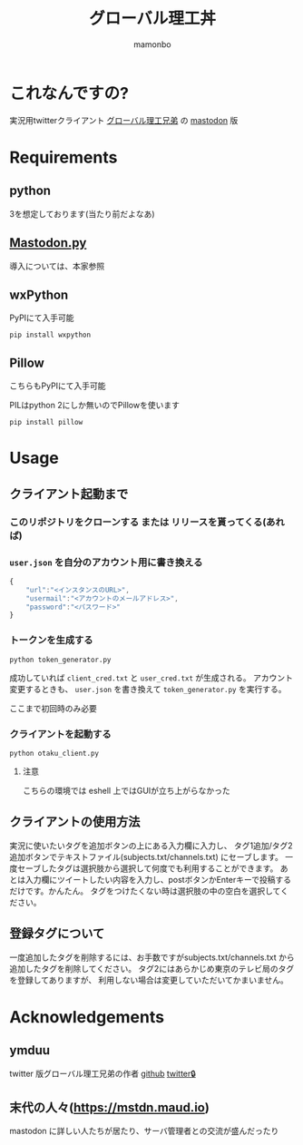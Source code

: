 #+TITLE: グローバル理工丼
#+AUTHOR: mamonbo

* これなんですの?
実況用twitterクライアント
[[https://github.com/ymduu/G_rikou][グローバル理工兄弟]]
の
[[https://github.com/tootsuite/mastodon][mastodon]]
版

* Requirements
** python
  3を想定しております(当たり前だよなあ)
** [[https://github.com/halcy/Mastodon.py][Mastodon.py]]
  導入については、本家参照
** wxPython
   PyPIにて入手可能
   
   ~pip install wxpython~
** Pillow
   こちらもPyPIにて入手可能

   PILはpython 2にしか無いのでPillowを使います

   ~pip install pillow~
* Usage
** クライアント起動まで
*** このリポジトリをクローンする または リリースを貰ってくる(あれば)
*** ~user.json~ を自分のアカウント用に書き換える
 #+BEGIN_SRC js
 {
     "url":"<インスタンスのURL>",
     "usermail":"<アカウントのメールアドレス>",
     "password":"<パスワード>"
 }
 #+END_SRC

*** トークンを生成する
 ~python token_generator.py~

 成功していれば ~client_cred.txt~ と ~user_cred.txt~ が生成される。
 アカウント変更するときも、 ~user.json~ を書き換えて
 ~token_generator.py~
 を実行する。

 ここまで初回時のみ必要
*** クライアントを起動する
 ~python otaku_client.py~
**** 注意
    こちらの環境では eshell 上ではGUIが立ち上がらなかった

** クライアントの使用方法
実況に使いたいタグを追加ボタンの上にある入力欄に入力し、
タグ1追加/タグ2追加ボタンでテキストファイル(subjects.txt/channels.txt)
にセーブします。
一度セーブしたタグは選択肢から選択して何度でも利用することができます。
あとは入力欄にツイートしたい内容を入力し、postボタンかEnterキーで投稿するだけです。かんたん。
タグをつけたくない時は選択肢の中の空白を選択してください。
** 登録タグについて
一度追加したタグを削除するには、お手数ですがsubjects.txt/channels.txt
から追加したタグを削除してください。
タグ2にはあらかじめ東京のテレビ局のタグを登録してありますが、
利用しない場合は変更していただいてかまいません。

* Acknowledgements
** ymduu
   twitter 版グローバル理工兄弟の作者
   [[https://github.com/ymduu][github]]
   [[https://mobile.twitter.com/ymduu][twitter🔒]]
** 末代の人々(https://mstdn.maud.io)
   mastodon に詳しい人たちが居たり、サーバ管理者との交流が盛んだったり
  
